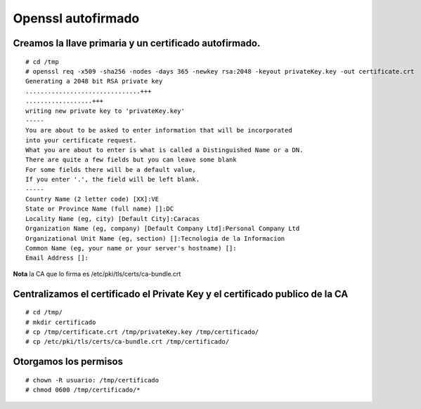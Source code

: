 Openssl autofirmado
======================

Creamos la llave primaria y un certificado autofirmado.
+++++++++++++++++++++++++++++++++++++++++++++++++
::

	# cd /tmp
	# openssl req -x509 -sha256 -nodes -days 365 -newkey rsa:2048 -keyout privateKey.key -out certificate.crt
	Generating a 2048 bit RSA private key
	...............................+++
	..................+++
	writing new private key to 'privateKey.key'
	-----
	You are about to be asked to enter information that will be incorporated
	into your certificate request.
	What you are about to enter is what is called a Distinguished Name or a DN.
	There are quite a few fields but you can leave some blank
	For some fields there will be a default value,
	If you enter '.', the field will be left blank.
	-----
	Country Name (2 letter code) [XX]:VE
	State or Province Name (full name) []:DC
	Locality Name (eg, city) [Default City]:Caracas
	Organization Name (eg, company) [Default Company Ltd]:Personal Company Ltd
	Organizational Unit Name (eg, section) []:Tecnologia de la Informacion
	Common Name (eg, your name or your server's hostname) []:
	Email Address []:

**Nota** la CA que lo firma es /etc/pki/tls/certs/ca-bundle.crt

Centralizamos el certificado el Private Key y el certificado publico de la CA
+++++++++++++++++++++++++++++++++++++++++++++++++++++++++++++++++++++++++++++
::

	# cd /tmp/
	# mkdir certificado
	# cp /tmp/certificate.crt /tmp/privateKey.key /tmp/certificado/
	# cp /etc/pki/tls/certs/ca-bundle.crt /tmp/certificado/

Otorgamos los permisos
++++++++++++++++++
::

	# chown -R usuario: /tmp/certificado
	# chmod 0600 /tmp/certificado/*
